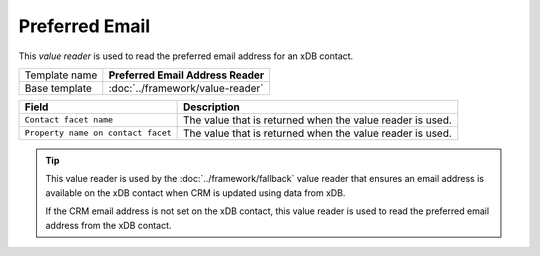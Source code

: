 Preferred Email
==========================================

This *value reader* is used to read the preferred email address for 
an xDB contact.

+-----------------+-----------------------------------------------------------+
| Template name   | **Preferred Email Address Reader**                        |
+-----------------+-----------------------------------------------------------+
| Base template   | :doc:`../framework/value-reader`                          |
+-----------------+-----------------------------------------------------------+

+-----------------------------------------------+-----------------------------------------------------------+
| Field                                         | Description                                               |
+===============================================+===========================================================+
| ``Contact facet name``                        | The value that is returned when the value reader is used. |
+-----------------------------------------------+-----------------------------------------------------------+
| ``Property name on contact facet``            | The value that is returned when the value reader is used. |
+-----------------------------------------------+-----------------------------------------------------------+

.. tip:: 

    This value reader is used by the :doc:`../framework/fallback` value reader 
    that ensures an email address is available on the xDB contact when CRM
    is updated using data from xDB.

    If the CRM email address is not set on the xDB contact, this value
    reader is used to read the preferred email address from the xDB
    contact.
